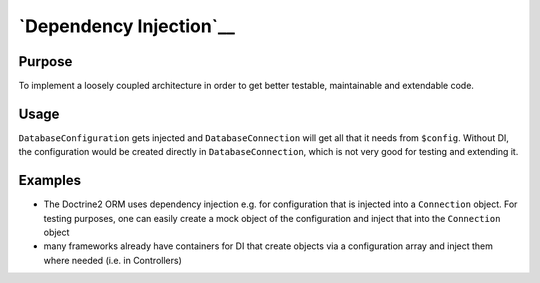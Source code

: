 `Dependency Injection`__
========================

Purpose
-------

To implement a loosely coupled architecture in order to get better
testable, maintainable and extendable code.

Usage
-----

``DatabaseConfiguration`` gets injected and ``DatabaseConnection`` will get all that it
needs from ``$config``. Without DI, the configuration would be created
directly in ``DatabaseConnection``, which is not very good for testing and
extending it.

Examples
--------

-  The Doctrine2 ORM uses dependency injection e.g. for configuration
   that is injected into a ``Connection`` object. For testing purposes,
   one can easily create a mock object of the configuration and inject
   that into the ``Connection`` object
-  many frameworks already have containers for DI that
   create objects via a configuration array and inject them where needed
   (i.e. in Controllers)
